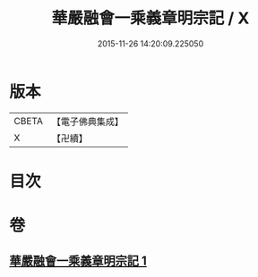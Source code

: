 #+TITLE: 華嚴融會一乘義章明宗記 / X
#+DATE: 2015-11-26 14:20:09.225050
* 版本
 |     CBETA|【電子佛典集成】|
 |         X|【卍續】    |

* 目次
* 卷
** [[file:KR6e0127_001.txt][華嚴融會一乘義章明宗記 1]]

